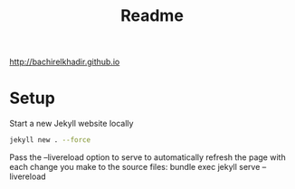 #+TITLE: Readme

http://bachirelkhadir.github.io

* Setup

Start a new Jekyll website locally

#+begin_src sh
jekyll new . --force
#+end_src

Pass the --livereload option to serve to automatically refresh the page with each change you make to the source files: bundle exec jekyll serve --livereload

